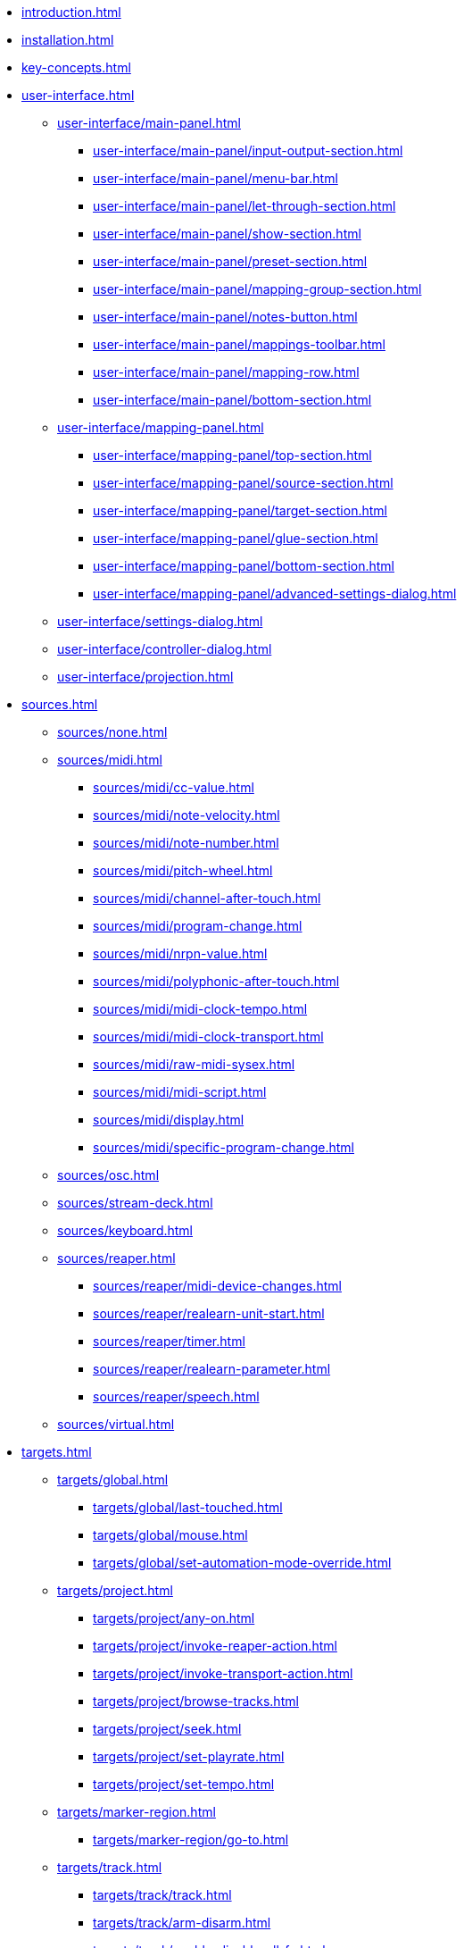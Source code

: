 * xref:introduction.adoc[]
* xref:installation.adoc[]
* xref:key-concepts.adoc[]
* xref:user-interface.adoc[]
** xref:user-interface/main-panel.adoc[]
*** xref:user-interface/main-panel/input-output-section.adoc[]
*** xref:user-interface/main-panel/menu-bar.adoc[]
*** xref:user-interface/main-panel/let-through-section.adoc[]
*** xref:user-interface/main-panel/show-section.adoc[]
*** xref:user-interface/main-panel/preset-section.adoc[]
*** xref:user-interface/main-panel/mapping-group-section.adoc[]
*** xref:user-interface/main-panel/notes-button.adoc[]
*** xref:user-interface/main-panel/mappings-toolbar.adoc[]
*** xref:user-interface/main-panel/mapping-row.adoc[]
*** xref:user-interface/main-panel/bottom-section.adoc[]
** xref:user-interface/mapping-panel.adoc[]
*** xref:user-interface/mapping-panel/top-section.adoc[]
*** xref:user-interface/mapping-panel/source-section.adoc[]
*** xref:user-interface/mapping-panel/target-section.adoc[]
*** xref:user-interface/mapping-panel/glue-section.adoc[]
*** xref:user-interface/mapping-panel/bottom-section.adoc[]
*** xref:user-interface/mapping-panel/advanced-settings-dialog.adoc[]
** xref:user-interface/settings-dialog.adoc[]
** xref:user-interface/controller-dialog.adoc[]
** xref:user-interface/projection.adoc[]
* xref:sources.adoc[]
** xref:sources/none.adoc[]
** xref:sources/midi.adoc[]
*** xref:sources/midi/cc-value.adoc[]
*** xref:sources/midi/note-velocity.adoc[]
*** xref:sources/midi/note-number.adoc[]
*** xref:sources/midi/pitch-wheel.adoc[]
*** xref:sources/midi/channel-after-touch.adoc[]
*** xref:sources/midi/program-change.adoc[]
*** xref:sources/midi/nrpn-value.adoc[]
*** xref:sources/midi/polyphonic-after-touch.adoc[]
*** xref:sources/midi/midi-clock-tempo.adoc[]
*** xref:sources/midi/midi-clock-transport.adoc[]
*** xref:sources/midi/raw-midi-sysex.adoc[]
*** xref:sources/midi/midi-script.adoc[]
*** xref:sources/midi/display.adoc[]
*** xref:sources/midi/specific-program-change.adoc[]
** xref:sources/osc.adoc[]
** xref:sources/stream-deck.adoc[]
** xref:sources/keyboard.adoc[]
** xref:sources/reaper.adoc[]
*** xref:sources/reaper/midi-device-changes.adoc[]
*** xref:sources/reaper/realearn-unit-start.adoc[]
*** xref:sources/reaper/timer.adoc[]
*** xref:sources/reaper/realearn-parameter.adoc[]
*** xref:sources/reaper/speech.adoc[]
** xref:sources/virtual.adoc[]
* xref:targets.adoc[]
** xref:targets/global.adoc[]
*** xref:targets/global/last-touched.adoc[]
*** xref:targets/global/mouse.adoc[]
*** xref:targets/global/set-automation-mode-override.adoc[]
** xref:targets/project.adoc[]
*** xref:targets/project/any-on.adoc[]
*** xref:targets/project/invoke-reaper-action.adoc[]
*** xref:targets/project/invoke-transport-action.adoc[]
*** xref:targets/project/browse-tracks.adoc[]
*** xref:targets/project/seek.adoc[]
*** xref:targets/project/set-playrate.adoc[]
*** xref:targets/project/set-tempo.adoc[]
** xref:targets/marker-region.adoc[]
*** xref:targets/marker-region/go-to.adoc[]
** xref:targets/track.adoc[]
*** xref:targets/track/track.adoc[]
*** xref:targets/track/arm-disarm.adoc[]
*** xref:targets/track/enable-disable-all-fx.adoc[]
*** xref:targets/track/enable-disable-parent-send.adoc[]
*** xref:targets/track/mute-unmute.adoc[]
*** xref:targets/track/peak.adoc[]
*** xref:targets/track/phase-invert-normal.adoc[]
*** xref:targets/track/select-unselect.adoc[]
*** xref:targets/track/set-automation-mode.adoc[]
*** xref:targets/track/set-monitoring-mode.adoc[]
*** xref:targets/track/set-automation-touch-state.adoc[]
*** xref:targets/track/set-pan.adoc[]
*** xref:targets/track/set-stereo-pan-width.adoc[]
*** xref:targets/track/set-volume.adoc[]
*** xref:targets/track/show-hide.adoc[]
*** xref:targets/track/solo-unsolo.adoc[]
** xref:targets/fx-chain.adoc[]
*** xref:targets/fx-chain/browse-fxs.adoc[]
** xref:targets/fx.adoc[]
*** xref:targets/fx/fx.adoc[]
*** xref:targets/fx/enable-disable.adoc[]
*** xref:targets/fx/set-online-offline.adoc[]
*** xref:targets/fx/load-snapshot.adoc[]
*** xref:targets/fx/browse-presets.adoc[]
*** xref:targets/fx/open-close.adoc[]
** xref:targets/fx-parameter.adoc[]
*** xref:targets/fx-parameter/set-automation-touch-state.adoc[]
*** xref:targets/fx-parameter/set-value.adoc[]
** xref:targets/pot.adoc[]
*** xref:targets/pot/browse-filter-items.adoc[]
*** xref:targets/pot/browse-presets.adoc[]
*** xref:targets/pot/preview-preset.adoc[]
*** xref:targets/pot/load-preset.adoc[]
** xref:targets/send-receive.adoc[]
*** xref:targets/send-receive/automation-mode.adoc[]
*** xref:targets/send-receive/mono-stereo.adoc[]
*** xref:targets/send-receive/mute-unmute.adoc[]
*** xref:targets/send-receive/phase-invert-normal.adoc[]
*** xref:targets/send-receive/set-automation-touch-state.adoc[]
*** xref:targets/send-receive/set-pan.adoc[]
*** xref:targets/send-receive/set-volume.adoc[]
** xref:targets/playtime.adoc[]
*** xref:targets/playtime/slot-management-action.adoc[]
*** xref:targets/playtime/slot-transport-action.adoc[]
*** xref:targets/playtime/slot-seek.adoc[]
*** xref:targets/playtime/slot-volume.adoc[]
*** xref:targets/playtime/column-action.adoc[]
*** xref:targets/playtime/row-action.adoc[]
*** xref:targets/playtime/matrix-action.adoc[]
*** xref:targets/playtime/control-unit-scroll.adoc[]
*** xref:targets/playtime/browse-cells.adoc[]
** xref:targets/midi.adoc[]
*** xref:targets/midi/send-message.adoc[]
** xref:targets/osc.adoc[]
*** xref:targets/osc/send-message.adoc[]
** xref:targets/realearn.adoc[]
*** xref:targets/realearn/enable-disable-instances.adoc[]
*** xref:targets/realearn/dummy.adoc[]
*** xref:targets/realearn/enable-disable-mappings.adoc[]
*** xref:targets/realearn/load-mapping-snapshot.adoc[]
*** xref:targets/realearn/modify-mapping.adoc[]
*** xref:targets/realearn/take-mapping-snapshot.adoc[]
*** xref:targets/realearn/browse-group-mappings.adoc[]
** xref:targets/virtual.adoc[]
* xref:further-concepts.adoc[]
** xref:further-concepts/general.adoc[]
** xref:further-concepts/instance.adoc[]
** xref:further-concepts/unit.adoc[]
** xref:further-concepts/compartment.adoc[]
** xref:further-concepts/mapping.adoc[]
** xref:further-concepts/source.adoc[]
** xref:further-concepts/glue.adoc[]
** xref:further-concepts/target.adoc[]
* xref:glue-signal-flow.adoc[]
** xref:glue-signal-flow/control.adoc[]
** xref:glue-signal-flow/feedback.adoc[]
* xref:best-practices.adoc[]
* xref:reaper-actions.adoc[]
* xref:configuration-files.adoc[]